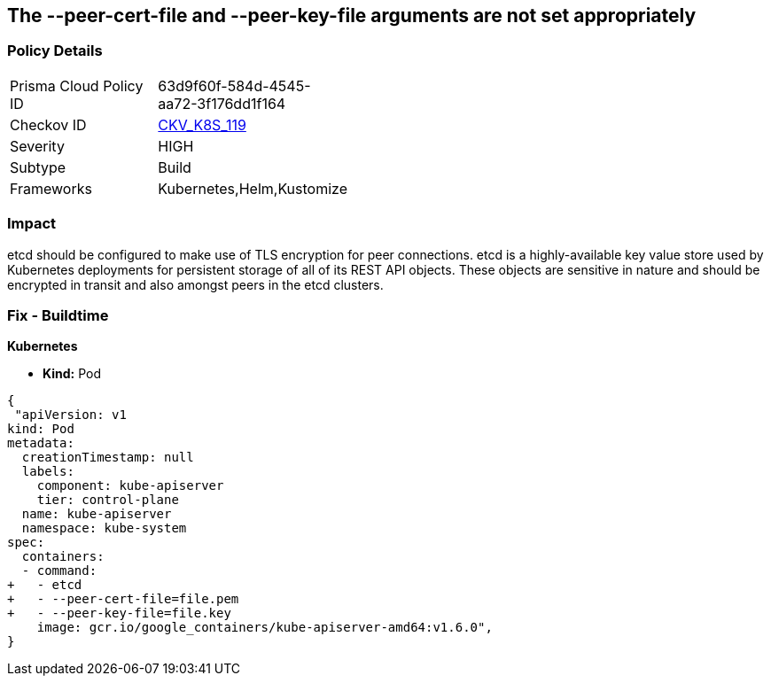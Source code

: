 == The --peer-cert-file and --peer-key-file arguments are not set appropriately
// '--peer-cert-file' and '--peer-key-file' arguments not set appropriately

=== Policy Details 

[width=45%]
[cols="1,1"]
|=== 
|Prisma Cloud Policy ID 
| 63d9f60f-584d-4545-aa72-3f176dd1f164

|Checkov ID 
| https://github.com/bridgecrewio/checkov/tree/master/checkov/kubernetes/checks/resource/k8s/EtcdPeerFiles.py[CKV_K8S_119]

|Severity
|HIGH

|Subtype
|Build

|Frameworks
|Kubernetes,Helm,Kustomize

|=== 



=== Impact
etcd should be configured to make use of TLS encryption for peer connections.
etcd is a highly-available key value store used by Kubernetes deployments for persistent storage of all of its REST API objects.
These objects are sensitive in nature and should be encrypted in transit and also amongst peers in the etcd clusters.

=== Fix - Buildtime


*Kubernetes* 


* *Kind:* Pod


[source,yaml]
----
{
 "apiVersion: v1
kind: Pod
metadata:
  creationTimestamp: null
  labels:
    component: kube-apiserver
    tier: control-plane
  name: kube-apiserver
  namespace: kube-system
spec:
  containers:
  - command:
+   - etcd
+   - --peer-cert-file=file.pem
+   - --peer-key-file=file.key
    image: gcr.io/google_containers/kube-apiserver-amd64:v1.6.0",
}
----

